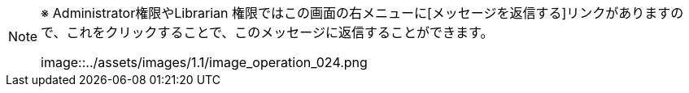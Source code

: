 // 受信したメッセージを読む_admin/librarian専用

[NOTE]
====
※ Administrator権限やLibrarian 権限ではこの画面の右メニューに[メッセージを返信する]リンクがありますので、これをクリックすることで、このメッセージに返信することができます。

image::../assets/images/1.1/image_operation_024.png[メッセージに返信する]+++</div>+++
====
